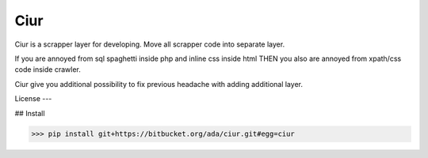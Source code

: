 ====
Ciur
====

.. image:: http://thumbs.dreamstime.com/m/wooden-sieve-old-ancient-isolated-white-background-45140021.jpg
   :target: https://pypi.python.org/pypi/Scrapy
   :alt: PyPI Version
   
Ciur is a scrapper layer for developing.
Move all scrapper code into separate layer.

If you are annoyed from sql spaghetti inside php and inline css inside html
THEN you also are annoyed from xpath/css code inside crawler.

Ciur give you additional possibility to fix previous headache with adding additional layer.

License
---


## Install

>>> pip install git+https://bitbucket.org/ada/ciur.git#egg=ciur
